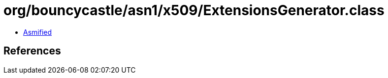 = org/bouncycastle/asn1/x509/ExtensionsGenerator.class

 - link:ExtensionsGenerator-asmified.java[Asmified]

== References

